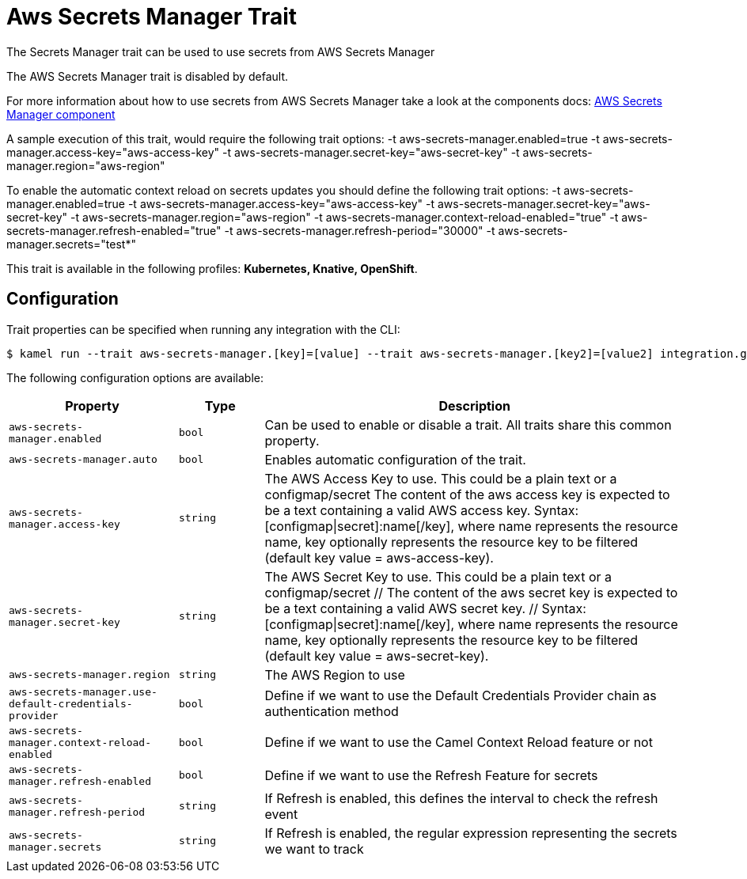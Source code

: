 = Aws Secrets Manager Trait

// Start of autogenerated code - DO NOT EDIT! (description)
The Secrets Manager trait can be used to use secrets from AWS Secrets Manager

The AWS Secrets Manager trait is disabled by default.

For more information about how to use secrets from AWS Secrets Manager take a look at the components docs: xref:components::aws-secrets-manager-component.adoc[AWS Secrets Manager component]

A sample execution of this trait, would require
the following trait options:
-t aws-secrets-manager.enabled=true -t aws-secrets-manager.access-key="aws-access-key" -t aws-secrets-manager.secret-key="aws-secret-key" -t aws-secrets-manager.region="aws-region"

To enable the automatic context reload on secrets updates you should define
the following trait options:
-t aws-secrets-manager.enabled=true -t aws-secrets-manager.access-key="aws-access-key" -t aws-secrets-manager.secret-key="aws-secret-key" -t aws-secrets-manager.region="aws-region" -t aws-secrets-manager.context-reload-enabled="true" -t aws-secrets-manager.refresh-enabled="true" -t aws-secrets-manager.refresh-period="30000" -t aws-secrets-manager.secrets="test*"


This trait is available in the following profiles: **Kubernetes, Knative, OpenShift**.

// End of autogenerated code - DO NOT EDIT! (description)
// Start of autogenerated code - DO NOT EDIT! (configuration)
== Configuration

Trait properties can be specified when running any integration with the CLI:
[source,console]
----
$ kamel run --trait aws-secrets-manager.[key]=[value] --trait aws-secrets-manager.[key2]=[value2] integration.groovy
----
The following configuration options are available:

[cols="2m,1m,5a"]
|===
|Property | Type | Description

| aws-secrets-manager.enabled
| bool
| Can be used to enable or disable a trait. All traits share this common property.

| aws-secrets-manager.auto
| bool
| Enables automatic configuration of the trait.

| aws-secrets-manager.access-key
| string
| The AWS Access Key to use. This could be a plain text or a configmap/secret
The content of the aws access key is expected to be a text containing a valid AWS access key.
Syntax: [configmap\|secret]:name[/key], where name represents the resource name, key optionally represents the resource key to be filtered (default key value = aws-access-key).

| aws-secrets-manager.secret-key
| string
| The AWS Secret Key to use. This could be a plain text or a configmap/secret
	// The content of the aws secret key is expected to be a text containing a valid AWS secret key.
	// Syntax: [configmap\|secret]:name[/key], where name represents the resource name, key optionally represents the resource key to be filtered (default key value = aws-secret-key).

| aws-secrets-manager.region
| string
| The AWS Region to use

| aws-secrets-manager.use-default-credentials-provider
| bool
| Define if we want to use the Default Credentials Provider chain as authentication method

| aws-secrets-manager.context-reload-enabled
| bool
| Define if we want to use the Camel Context Reload feature or not

| aws-secrets-manager.refresh-enabled
| bool
| Define if we want to use the Refresh Feature for secrets

| aws-secrets-manager.refresh-period
| string
| If Refresh is enabled, this defines the interval to check the refresh event

| aws-secrets-manager.secrets
| string
| If Refresh is enabled, the regular expression representing the secrets we want to track

|===

// End of autogenerated code - DO NOT EDIT! (configuration)
